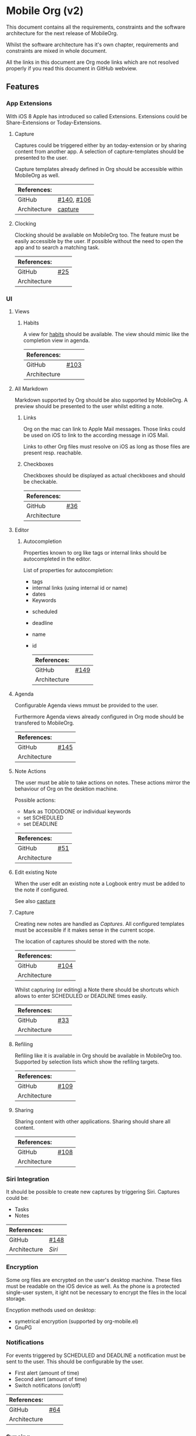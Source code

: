 * Mobile Org (v2)

  This document contains all the requirements, constraints and the
  software architecture for the next release of MobileOrg.

  Whilst the software architecture has it's own chapter, requirements
  and constraints are mixed in whole document.

  All the links in this document are Org mode links which are not
  resolved properly if you read this document in GitHub webview.

** Features

*** App Extensions

    With iOS 8 Apple has introduced so called Extensions. Extensions
    could be Share-Extensions or Today-Extensions.

**** Capture

     Captures could be triggered either by an today-extension or by
     sharing content from another app.
     A selection of capture-templates should be presented to the user.

     Capture templates already defined in Org should be accessible
     within MobileOrg as well.

     |--------------+------------|
     | References:  |            |
     |--------------+------------|
     | GitHub       | [[https://github.com/MobileOrg/mobileorg/issues/140][#140]], [[https://github.com/MobileOrg/mobileorg/issues/106][#106]] |
     | Architecture | [[#architecture-capture][capture]]    |
     |--------------+------------|


**** Clocking

   Clocking should be available on MobileOrg too. The feature must be
   easily accessible by the user. If possible without the need to open
   the app and to search a matching task.

    |--------------+-----|
    | References:  |     |
    |--------------+-----|
    | GitHub       | [[https://github.com/MobileOrg/mobileorg/issues/25][#25]] |
    | Architecture |     |
    |--------------+-----|

   
*** UI

**** Views
     
***** Habits
      
      A view for [[http://orgmode.org/manual/Tracking-your-habits.html][habits]] should be available. The view should mimic
      like the completion view in agenda.

    |--------------+-------|
    | References:  |       |
    |--------------+-------|
    | GitHub       | [[https://github.com/MobileOrg/mobileorg/issues/103][#103]]  |
    | Architecture |       |
    |--------------+-------|


**** All Markdown
     Markdown supported by Org should be also supported by
     MobileOrg. A preview should be presented to the user whilst
     editing a note.

***** Links
      Org on the mac can link to Apple Mail messages. Those links
      could be used on iOS to link to the according message in iOS
      Mail.

      Links to other Org files must resolve on iOS as long as those
      files are present resp. reachable.
     

***** Checkboxes

      Checkboxes should be displayed as actual checkboxes and should
      be checkable.

    |--------------+-----|
    | References:  |     |
    |--------------+-----|
    | GitHub       | [[https://github.com/MobileOrg/mobileorg/issues/36][#36]] |
    | Architecture |     |
    |--------------+-----|


**** Editor

***** Autocompletion

      Properties known to org like tags or internal links should be
      autocompleted in the editor.

      List of properties for autocompletion:
      - tags
      - internal links (using internal id or name)
      - dates
      - Keywords
	- scheduled
	- deadline
	- name
	- id

     |--------------+------|
     | References:  |      |
     |--------------+------|
     | GitHub       | [[https://github.com/MobileOrg/mobileorg/issues/149][#149]] |
     | Architecture |      |
     |--------------+------|


**** Agenda

     Configurable Agenda views mmust be provided to the user.
     
     Furthermore Agenda views already configured in Org mode should be
     transfered to MobileOrg.

     |--------------+------|
     | References:  |      |
     |--------------+------|
     | GitHub       | [[https://github.com/MobileOrg/mobileorg/issues/145][#145]] |
     | Architecture |      |
     |--------------+------|


**** Note Actions
     The user must be able to take actions on notes. These actions
     mirror the behaviour of Org on the desktion machine. 

     Possible actions:
     - Mark as TODO/DONE 
       or individual keywords
     - set SCHEDULED
     - set DEADLINE

    |--------------+-----|
    | References:  |     |
    |--------------+-----|
    | GitHub       | [[https://github.com/MobileOrg/mobileorg/issues/51][#51]] |
    | Architecture |     |
    |--------------+-----|


**** Edit existing Note
     When the user edit an existing note a Logbook entry must be added
     to the note if configured.

     See also [[#architecture-capture][capture]]


**** Capture
     :PROPERTIES:
     :CUSTOM_ID: architecture-capture
     :END:
     
     Creating new notes are handled as [[Capture][Captures]]. All configured
     templates must be accessible if it makes sense in the current scope.

     The location of captures should be stored with the note.

    |--------------+------|
    | References:  |      |
    |--------------+------|
    | GitHub       | [[https://github.com/MobileOrg/mobileorg/issues/104][#104]] |
    | Architecture |      |
    |--------------+------|

    Whilst capturing (or editing) a Note there should be shortcuts
    which allows to enter SCHEDULED or DEADLINE times easily.

    |--------------+-----|
    | References:  |     |
    |--------------+-----|
    | GitHub       | [[https://github.com/MobileOrg/mobileorg/issues/33][#33]] |
    | Architecture |     |
    |--------------+-----|


**** Refiling

     Refiling like it is available in Org should be available in
     MobileOrg too. Supported by selection lists which show the
     refiling targets.

    |--------------+------|
    | References:  |      |
    |--------------+------|
    | GitHub       | [[https://github.com/MobileOrg/mobileorg/issues/109][#109]] |
    | Architecture |      |
    |--------------+------|
     
     
**** Sharing 

     Sharing content with other applications. Sharing should share all
     content. 

    |--------------+------|
    | References:  |      |
    |--------------+------|
    | GitHub       | [[https://github.com/MobileOrg/mobileorg/issues/108][#108]] |
    | Architecture |      |
    |--------------+------|
     

*** Siri Integration
    
    It should be possible to create new captures by triggering
    Siri. Captures could be:
    - Tasks
    - Notes

    |--------------+------|
    | References:  |      |
    |--------------+------|
    | GitHub       | [[https://github.com/MobileOrg/mobileorg/issues/148][#148]] |
    | Architecture | [[Siri]] |
    |--------------+------|
    

*** Encryption

    Some org files are encrypted on the user's desktop machine. These
    files must be readable on the iOS device as well. As the phone is
    a protected single-user system, it ight not be necessary to
    encrypt the files in the local storage.

    Encyption methods used on desktop:

    - symetrical encryption (supported by org-mobile.el)
    - GnuPG


*** Notifications
    
    For events triggered by SCHEDULED and DEADLINE a notification must
    be sent to the user. This should be configurable by the user.

    - First alert (amount of time)
    - Second alert (amount of time)
    - Switch notificatons (on/off)

    |--------------+------|
    | References:  |      |
    |--------------+------|
    | GitHub       | [[https://github.com/MobileOrg/mobileorg/issues/64][#64]]  |
    | Architecture |      |
    |--------------+------|


*** Syncing

**** Sync Button

     Sync functionality should be accessible at every time (in every
     scope) if possible. 

    |--------------+-----|
    | References:  |     |
    |--------------+-----|
    | GitHub       | [[https://github.com/MobileOrg/mobileorg/issues/15][#15]] |
    | Architecture |     |
    |--------------+-----|



** Software Architecture

*** Storage

    There are plenty prossibilities to store information locally on
    the iOS device. Core Data seems as the best to start with as it
    allows to build easily the object model needed for storage. If at
    a later stage another storage-method is added, the Core Data
    object model could be easily reused.

   #+CAPTION: Core Data object model
   #+ATTR_HTML: width="300"
   #+NAME: backends
   [[./images/CoreData.png]]
    

*** Syncing

    The current approach to access Org files is by utilising
    ~org.mobile.el~, because it is the most reliable solution in
    regards to occurence of conflicts.

    Other methods could be plugged in at a later stage by making use
    of plugable backends.


*** Plugable Backends

    The current version of MobileOrg supports only syncing over
    ~mobile-org.el~. This method is reliable and robust but needs some
    attention from the user. It is necessary to ~org-mobile-push~
    before leaving the computer and triggering a ~org-mobile-pull~ to
    sync changes once the user is back at the computer.

    Demand is high for alternative approaches like working directly
    with org-files without any stage area and using git. Git is a
    popular choice because many users already use git to sync org
    files with desktop machines.

    With org-mobile.el a staging area is needed. At the moment only
    WebDAV and Dropbox are supported. There is popular demand for
    alternative cloud services like iCloud. These services could
    be utilised for additional sync services as
    described above. Because of that, the staging area is referenced as
    cloud-storage within this document.

    Regardless of the method chosen for syncing an internal storage is
    needed. The currently selected choice is Core Data. But as there
    are alternatives already present today an module-approach makes
    sense for internal-storage, too.
    

    Possible Backends for MobileOrg could be:

    - Sync - Backends
      - ~mobile-org.el~
      - plain org-files
      - git
      - rsync over ssh
      - bit torrent

    - Cloud - Storage
      - WebDAV
      - iCloud
      - Dropbox
      - Box (which has conflict resolution built in?)
      - GitHub

    - Internal - Storage
      - Core Data
      - Native Storage
      - Org Files

   #+CAPTION: Possible Backends
   #+ATTR_HTML: width="300"
   #+NAME: backends
   [[./images/modules.png]]

  Plugging at compile time should be sufficient. There is no need to
  allow plugin of backend-modules at runtime.

**** Properties of backend modules

     Backend modules must be configured individually therefore it must
     be possible to register modules to settings

     
*** Settings
    
    Settings consist of a static and dynamic part. In the static part
    it's possible to configure app properties like behaviour of app
    badge. The dynamic part consists of settings individual for each
    module which has registered for configuration-settings. Possible
    entries for dynamic settings could be:

    - Storage Backend
    - Sync Backend
    - Cloud Storage
    - Internal Storage
    - Encryption Provider

    To support settings-registry protocols should be used.

    If org-mobile.el is extended to transfer also Org configuration
    these setting could be incorporated into Settings as
    well. Settings which could be set on the desktop machine must
    occur in Settings in a seperate block.

    Examples of settings which could be set on desktop:

    - Logbook in Drawer (~(setq org-log-into-drawer 'LOGBOOK)~)
    - [[Capture]] Templates


*** UI

    MobileOrg's UI should support the user's work-flow. Therefore it
    must be possible to change to UI according to one's needs.

    The dynamic nature of the UI could be triggered by settings or by
    org files.


*** OS Integration

**** Siri
     
     Siri could not be utilised by SiriKit as the necessary keywords
     as 'remind me' or 'take note' are reserved for the use with the
     internal Reminders and Notes applications.
     
     One way to get Siri work with MobileOrg is to create a list in
     Reminders resp. a folder in Notes and set them as
     default. MobileOrg would then listen to this list or folder and
     if a new item is present it would move the item as a new capture
     to it's internal store.
